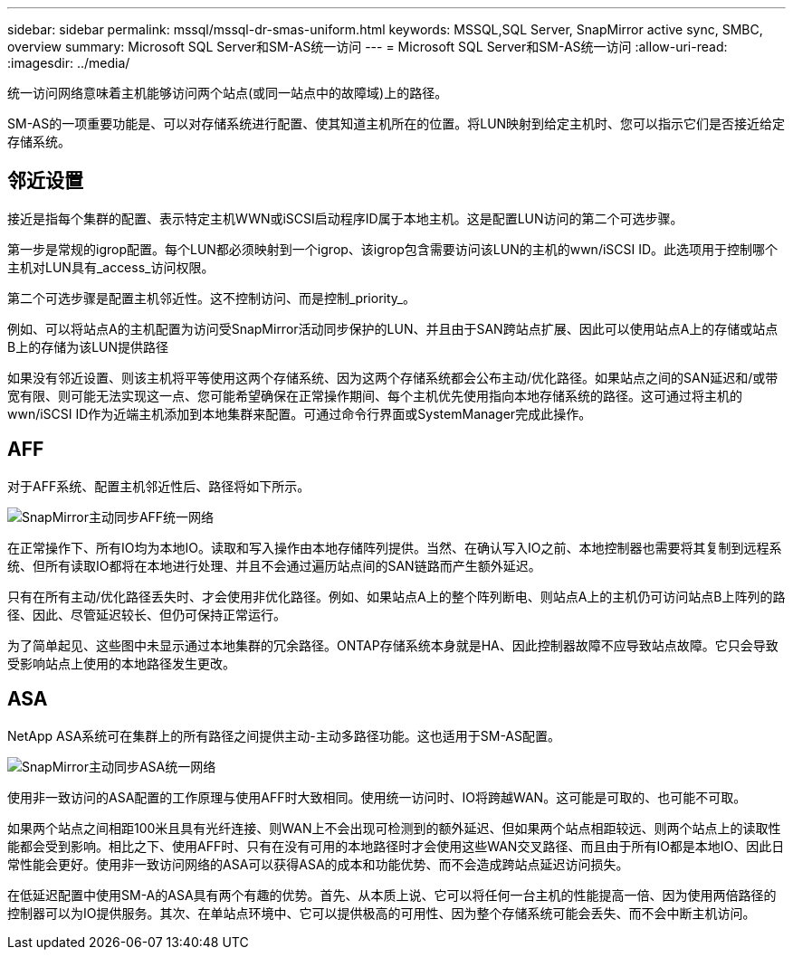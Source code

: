 ---
sidebar: sidebar 
permalink: mssql/mssql-dr-smas-uniform.html 
keywords: MSSQL,SQL Server, SnapMirror active sync, SMBC, overview 
summary: Microsoft SQL Server和SM-AS统一访问 
---
= Microsoft SQL Server和SM-AS统一访问
:allow-uri-read: 
:imagesdir: ../media/


[role="lead"]
统一访问网络意味着主机能够访问两个站点(或同一站点中的故障域)上的路径。

SM-AS的一项重要功能是、可以对存储系统进行配置、使其知道主机所在的位置。将LUN映射到给定主机时、您可以指示它们是否接近给定存储系统。



== 邻近设置

接近是指每个集群的配置、表示特定主机WWN或iSCSI启动程序ID属于本地主机。这是配置LUN访问的第二个可选步骤。

第一步是常规的igrop配置。每个LUN都必须映射到一个igrop、该igrop包含需要访问该LUN的主机的wwn/iSCSI ID。此选项用于控制哪个主机对LUN具有_access_访问权限。

第二个可选步骤是配置主机邻近性。这不控制访问、而是控制_priority_。

例如、可以将站点A的主机配置为访问受SnapMirror活动同步保护的LUN、并且由于SAN跨站点扩展、因此可以使用站点A上的存储或站点B上的存储为该LUN提供路径

如果没有邻近设置、则该主机将平等使用这两个存储系统、因为这两个存储系统都会公布主动/优化路径。如果站点之间的SAN延迟和/或带宽有限、则可能无法实现这一点、您可能希望确保在正常操作期间、每个主机优先使用指向本地存储系统的路径。这可通过将主机的wwn/iSCSI ID作为近端主机添加到本地集群来配置。可通过命令行界面或SystemManager完成此操作。



== AFF

对于AFF系统、配置主机邻近性后、路径将如下所示。

image:smas-uniform-aff.png["SnapMirror主动同步AFF统一网络"]

在正常操作下、所有IO均为本地IO。读取和写入操作由本地存储阵列提供。当然、在确认写入IO之前、本地控制器也需要将其复制到远程系统、但所有读取IO都将在本地进行处理、并且不会通过遍历站点间的SAN链路而产生额外延迟。

只有在所有主动/优化路径丢失时、才会使用非优化路径。例如、如果站点A上的整个阵列断电、则站点A上的主机仍可访问站点B上阵列的路径、因此、尽管延迟较长、但仍可保持正常运行。

为了简单起见、这些图中未显示通过本地集群的冗余路径。ONTAP存储系统本身就是HA、因此控制器故障不应导致站点故障。它只会导致受影响站点上使用的本地路径发生更改。



== ASA

NetApp ASA系统可在集群上的所有路径之间提供主动-主动多路径功能。这也适用于SM-AS配置。

image:smas-uniform-asa.png["SnapMirror主动同步ASA统一网络"]

使用非一致访问的ASA配置的工作原理与使用AFF时大致相同。使用统一访问时、IO将跨越WAN。这可能是可取的、也可能不可取。

如果两个站点之间相距100米且具有光纤连接、则WAN上不会出现可检测到的额外延迟、但如果两个站点相距较远、则两个站点上的读取性能都会受到影响。相比之下、使用AFF时、只有在没有可用的本地路径时才会使用这些WAN交叉路径、而且由于所有IO都是本地IO、因此日常性能会更好。使用非一致访问网络的ASA可以获得ASA的成本和功能优势、而不会造成跨站点延迟访问损失。

在低延迟配置中使用SM-A的ASA具有两个有趣的优势。首先、从本质上说、它可以将任何一台主机的性能提高一倍、因为使用两倍路径的控制器可以为IO提供服务。其次、在单站点环境中、它可以提供极高的可用性、因为整个存储系统可能会丢失、而不会中断主机访问。
